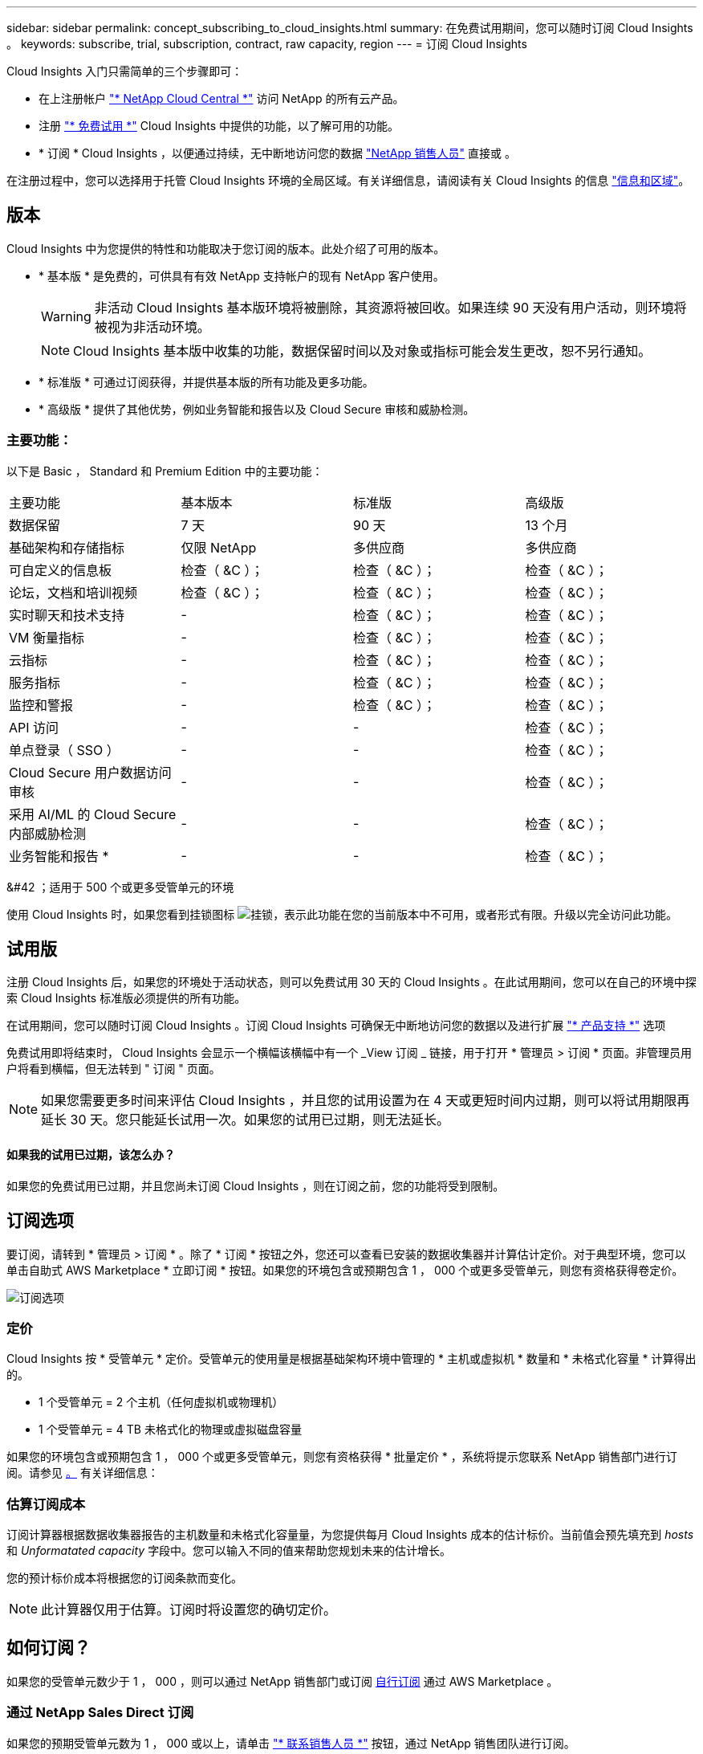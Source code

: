 ---
sidebar: sidebar 
permalink: concept_subscribing_to_cloud_insights.html 
summary: 在免费试用期间，您可以随时订阅 Cloud Insights 。 
keywords: subscribe, trial, subscription, contract, raw capacity, region 
---
= 订阅 Cloud Insights


Cloud Insights 入门只需简单的三个步骤即可：

* 在上注册帐户 link:https://cloud.netapp.com/["* NetApp Cloud Central *"] 访问 NetApp 的所有云产品。
* 注册 link:https://cloud.netapp.com/cloud-insights["* 免费试用 *"] Cloud Insights 中提供的功能，以了解可用的功能。
* * 订阅 * Cloud Insights ，以便通过持续，无中断地访问您的数据 link:https://www.netapp.com/us/forms/sales-inquiry/cloud-insights-sales-inquiries.aspx["NetApp 销售人员"] 直接或 。


在注册过程中，您可以选择用于托管 Cloud Insights 环境的全局区域。有关详细信息，请阅读有关 Cloud Insights 的信息 link:security_information_and_region.html["信息和区域"]。



== 版本

Cloud Insights 中为您提供的特性和功能取决于您订阅的版本。此处介绍了可用的版本。

* * 基本版 * 是免费的，可供具有有效 NetApp 支持帐户的现有 NetApp 客户使用。
+

WARNING: 非活动 Cloud Insights 基本版环境将被删除，其资源将被回收。如果连续 90 天没有用户活动，则环境将被视为非活动环境。

+

NOTE: Cloud Insights 基本版中收集的功能，数据保留时间以及对象或指标可能会发生更改，恕不另行通知。

* * 标准版 * 可通过订阅获得，并提供基本版的所有功能及更多功能。
* * 高级版 * 提供了其他优势，例如业务智能和报告以及 Cloud Secure 审核和威胁检测。




=== 主要功能：

以下是 Basic ， Standard 和 Premium Edition 中的主要功能：

[cols=".<,.^,.^,.^"]
|===


| 主要功能 | 基本版本 | 标准版 | 高级版 


| 数据保留 | 7 天 | 90 天 | 13 个月 


| 基础架构和存储指标 | 仅限 NetApp | 多供应商 | 多供应商 


| 可自定义的信息板 | 检查（ &C ）； | 检查（ &C ）； | 检查（ &C ）； 


| 论坛，文档和培训视频 | 检查（ &C ）； | 检查（ &C ）； | 检查（ &C ）； 


| 实时聊天和技术支持 | - | 检查（ &C ）； | 检查（ &C ）； 


| VM 衡量指标 | - | 检查（ &C ）； | 检查（ &C ）； 


| 云指标 | - | 检查（ &C ）； | 检查（ &C ）； 


| 服务指标 | - | 检查（ &C ）； | 检查（ &C ）； 


| 监控和警报 | - | 检查（ &C ）； | 检查（ &C ）； 


| API 访问 | - | - | 检查（ &C ）； 


| 单点登录（ SSO ） | - | - | 检查（ &C ）； 


| Cloud Secure 用户数据访问审核 | - | - | 检查（ &C ）； 


| 采用 AI/ML 的 Cloud Secure 内部威胁检测 | - | - | 检查（ &C ）； 


| 业务智能和报告 * | - | - | 检查（ &C ）； 
|===
&#42 ；适用于 500 个或更多受管单元的环境

使用 Cloud Insights 时，如果您看到挂锁图标 image:padlock.png["挂锁"]，表示此功能在您的当前版本中不可用，或者形式有限。升级以完全访问此功能。



== 试用版

注册 Cloud Insights 后，如果您的环境处于活动状态，则可以免费试用 30 天的 Cloud Insights 。在此试用期间，您可以在自己的环境中探索 Cloud Insights 标准版必须提供的所有功能。

在试用期间，您可以随时订阅 Cloud Insights 。订阅 Cloud Insights 可确保无中断地访问您的数据以及进行扩展 link:https://docs.netapp.com/us-en/cloudinsights/concept_requesting_support.html["* 产品支持 *"] 选项

免费试用即将结束时， Cloud Insights 会显示一个横幅该横幅中有一个 _View 订阅 _ 链接，用于打开 * 管理员 > 订阅 * 页面。非管理员用户将看到横幅，但无法转到 " 订阅 " 页面。


NOTE: 如果您需要更多时间来评估 Cloud Insights ，并且您的试用设置为在 4 天或更短时间内过期，则可以将试用期限再延长 30 天。您只能延长试用一次。如果您的试用已过期，则无法延长。



==== 如果我的试用已过期，该怎么办？

如果您的免费试用已过期，并且您尚未订阅 Cloud Insights ，则在订阅之前，您的功能将受到限制。



== 订阅选项

要订阅，请转到 * 管理员 > 订阅 * 。除了 * 订阅 * 按钮之外，您还可以查看已安装的数据收集器并计算估计定价。对于典型环境，您可以单击自助式 AWS Marketplace * 立即订阅 * 按钮。如果您的环境包含或预期包含 1 ， 000 个或更多受管单元，则您有资格获得卷定价。

image:SubscriptionCompareTable.png["订阅选项"]



=== 定价

Cloud Insights 按 * 受管单元 * 定价。受管单元的使用量是根据基础架构环境中管理的 * 主机或虚拟机 * 数量和 * 未格式化容量 * 计算得出的。

* 1 个受管单元 = 2 个主机（任何虚拟机或物理机）
* 1 个受管单元 = 4 TB 未格式化的物理或虚拟磁盘容量


如果您的环境包含或预期包含 1 ， 000 个或更多受管单元，则您有资格获得 * 批量定价 * ，系统将提示您联系 NetApp 销售部门进行订阅。请参见 <<how-do-i-subscribe,。>> 有关详细信息：



=== 估算订阅成本

订阅计算器根据数据收集器报告的主机数量和未格式化容量量，为您提供每月 Cloud Insights 成本的估计标价。当前值会预先填充到 _hosts_ 和 _Unformatated capacity_ 字段中。您可以输入不同的值来帮助您规划未来的估计增长。

您的预计标价成本将根据您的订阅条款而变化。


NOTE: 此计算器仅用于估算。订阅时将设置您的确切定价。



== 如何订阅？

如果您的受管单元数少于 1 ， 000 ，则可以通过 NetApp 销售部门或订阅 <<self-subscribe-via-aws-marketplace,自行订阅>> 通过 AWS Marketplace 。



=== 通过 NetApp Sales Direct 订阅

如果您的预期受管单元数为 1 ， 000 或以上，请单击 link:https://www.netapp.com/us/forms/sales-inquiry/cloud-insights-sales-inquiries.aspx["* 联系销售人员 *"] 按钮，通过 NetApp 销售团队进行订阅。

您必须向 NetApp 销售代表提供 Cloud Insights * 序列号 * ，以便将您的付费订阅应用于您的 Cloud Insights 环境。序列号用于唯一标识您的 Cloud Insights 试用环境，可在 * 管理员 > 订阅 * 页面上找到。



=== 通过 AWS Marketplace 自行订阅


NOTE: 您必须是客户所有者或管理员，才能将 AWS Marketplace 订阅应用于现有 Cloud Insights 试用帐户。此外，您还必须拥有 Amazon Web Services （ AWS ）帐户。

单击 * 立即订阅 * 按钮可打开 AWS link:https://aws.amazon.com/marketplace/pp/B07HM8QQGY["Cloud Insights"] 订阅页面，在此可以完成订阅。请注意，您在计算器中输入的值不会填充到 AWS 订阅页面中；您需要在此页面上输入总受管单元数。

输入总受管单元数并选择 12 个月或 36 个月订阅期限后，单击 * 设置您的帐户 * 以完成订阅过程。

完成 AWS 订阅过程后，您将返回到 Cloud Insights 环境。或者，如果环境不再处于活动状态（例如，您已注销），您将转到 Cloud Central 登录页面。当您再次登录到 Cloud Insights 时，您的订阅将处于活动状态。


NOTE: 在 AWS Marketplace 页面上单击 * 设置您的帐户 * 后，您必须在一小时内完成 AWS 订阅过程。如果您未在一小时内完成此操作，则需要再次单击 * 设置您的帐户 * 才能完成此过程。

如果出现问题且订阅过程无法正确完成，则在登录到环境时仍会看到 " 试用版本 " 横幅。在这种情况下，您可以转到 * 管理员 > 订阅 * 并重复订阅过程。



== 订阅模式

订阅处于活动状态后，您可以在 * 管理 > 订阅 * 页面上查看订阅状态和受管设备使用情况。

image:Subscription_Summary.png["订阅状态"]

订阅状态页面显示以下内容：

* 当前订阅或 Active Edition
* 有关订阅的详细信息
* 当前受管单元使用情况，包括主机和容量的细分计数



NOTE: 未格式化的容量受管单元计数反映了环境中总原始容量的总和，并将其向上舍入为最接近的受管单元。



=== 如果我超出订阅使用量，会发生什么情况？

如果您的受管设备使用量超过总订阅量的 80% ， 90% 和 100% ，则会显示警告：

|===


| * 当使用量超过： * 时 | * 发生这种情况 / 建议的操作： * 


| * 80% * | 此时将显示一个信息横幅。无需执行任何操作。 


| * 90% * | 此时将显示警告横幅。您可能需要增加订阅的受管单元数。 


| * 100% * | 此时将显示一个错误横幅，在执行以下操作之一之前，您的功能将受到限制： * 修改订阅以增加订阅的受管单元数 * 删除数据收集器，以使您的受管单元使用量等于或低于您的订阅量 
|===


=== 已安装数据收集器

单击 * 查看数据收集器 * 按钮以展开已安装的数据收集器列表。

image:Subscription_Installed_Data_Collectors.png["数据收集器"]

" 数据收集器 " 部分显示了环境中安装的数据收集器以及每个数据收集器的受管单元细分情况。


NOTE: 受管单元的总和可能与状态部分中的数据收集器计数略有不同。这是因为受管单元计数将向上取整为最接近的受管单元。数据收集器列表中这些数字的总和可能略高于状态部分中的总受管单元数。" 状态 " 部分反映了您的订阅的实际受管单元数。

如果使用量接近或超过您的订阅量，您可以单击 " 三个点 " 菜单并选择 * 删除 * 来删除此列表中的数据收集器。



== 直接订阅并跳过试用版

您也可以直接从订阅 Cloud Insights link:https://aws.amazon.com/marketplace/pp/B07HM8QQGY["AWS Marketplace"]，而不是先创建试用环境。订阅完成并设置好环境后，您将立即订阅。
